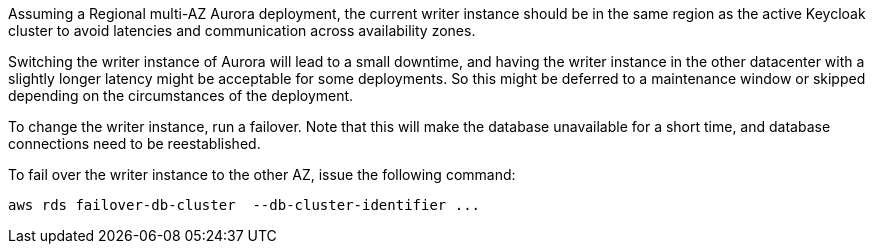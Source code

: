 Assuming a Regional multi-AZ Aurora deployment, the current writer instance should be in the same region as the active Keycloak cluster to avoid latencies and communication across availability zones.

Switching the writer instance of Aurora will lead to a small downtime, and having the writer instance in the other datacenter with a slightly longer latency might be acceptable for some deployments.
So this might be deferred to a maintenance window or skipped depending on the circumstances of the deployment.

To change the writer instance, run a failover.
Note that this will make the database unavailable for a short time, and database connections need to be reestablished.

To fail over the writer instance to the other AZ, issue the following command:

[source,bash]
----
aws rds failover-db-cluster  --db-cluster-identifier ...
----
